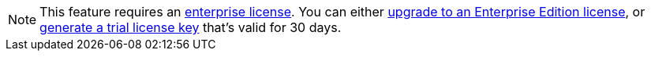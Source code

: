 ifndef::env-cloud[]
[NOTE]
====
This feature requires an xref:get-started:licensing.adoc[enterprise license]. You can either https://www.redpanda.com/upgrade[upgrade to an Enterprise Edition license^], or http://redpanda.com/try-enterprise[generate a trial license key^] that’s valid for 30 days.
====
endif::[]